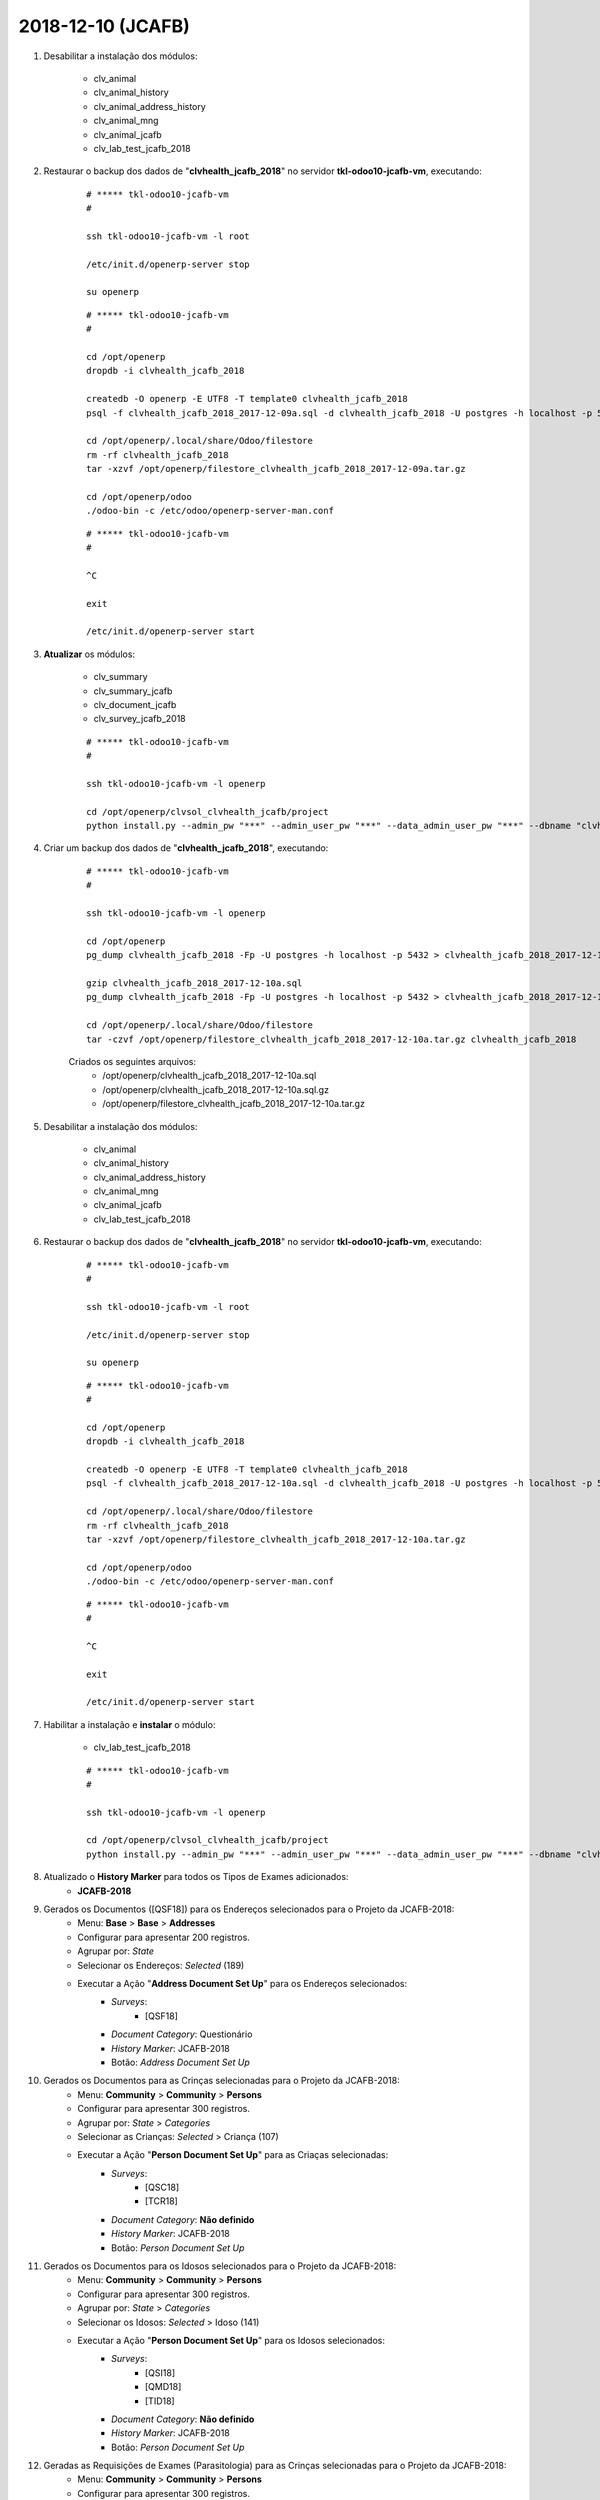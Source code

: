 ==================
2018-12-10 (JCAFB)
==================

#. Desabilitar a instalação dos módulos:

    * clv_animal
    * clv_animal_history
    * clv_animal_address_history
    * clv_animal_mng
    * clv_animal_jcafb
    * clv_lab_test_jcafb_2018

#. Restaurar o backup dos dados de "**clvhealth_jcafb_2018**" no servidor **tkl-odoo10-jcafb-vm**, executando:

    ::

        # ***** tkl-odoo10-jcafb-vm
        #

        ssh tkl-odoo10-jcafb-vm -l root

        /etc/init.d/openerp-server stop

        su openerp

    ::

        # ***** tkl-odoo10-jcafb-vm
        #

        cd /opt/openerp
        dropdb -i clvhealth_jcafb_2018

        createdb -O openerp -E UTF8 -T template0 clvhealth_jcafb_2018
        psql -f clvhealth_jcafb_2018_2017-12-09a.sql -d clvhealth_jcafb_2018 -U postgres -h localhost -p 5432 -q

        cd /opt/openerp/.local/share/Odoo/filestore
        rm -rf clvhealth_jcafb_2018
        tar -xzvf /opt/openerp/filestore_clvhealth_jcafb_2018_2017-12-09a.tar.gz

        cd /opt/openerp/odoo
        ./odoo-bin -c /etc/odoo/openerp-server-man.conf

    ::

        # ***** tkl-odoo10-jcafb-vm
        #

        ^C

        exit

        /etc/init.d/openerp-server start

#. **Atualizar** os módulos:

    * clv_summary
    * clv_summary_jcafb
    * clv_document_jcafb
    * clv_survey_jcafb_2018

    ::

        # ***** tkl-odoo10-jcafb-vm
        #

        ssh tkl-odoo10-jcafb-vm -l openerp

        cd /opt/openerp/clvsol_clvhealth_jcafb/project
        python install.py --admin_pw "***" --admin_user_pw "***" --data_admin_user_pw "***" --dbname "clvhealth_jcafb_2018" -m clv_summary clv_document_jcafb clv_survey_jcafb_2018

#. Criar um backup dos dados de "**clvhealth_jcafb_2018**", executando:

    ::

        # ***** tkl-odoo10-jcafb-vm
        #

        ssh tkl-odoo10-jcafb-vm -l openerp

        cd /opt/openerp
        pg_dump clvhealth_jcafb_2018 -Fp -U postgres -h localhost -p 5432 > clvhealth_jcafb_2018_2017-12-10a.sql

        gzip clvhealth_jcafb_2018_2017-12-10a.sql
        pg_dump clvhealth_jcafb_2018 -Fp -U postgres -h localhost -p 5432 > clvhealth_jcafb_2018_2017-12-10a.sql

        cd /opt/openerp/.local/share/Odoo/filestore
        tar -czvf /opt/openerp/filestore_clvhealth_jcafb_2018_2017-12-10a.tar.gz clvhealth_jcafb_2018

    Criados os seguintes arquivos:
        * /opt/openerp/clvhealth_jcafb_2018_2017-12-10a.sql
        * /opt/openerp/clvhealth_jcafb_2018_2017-12-10a.sql.gz
        * /opt/openerp/filestore_clvhealth_jcafb_2018_2017-12-10a.tar.gz

#. Desabilitar a instalação dos módulos:

    * clv_animal
    * clv_animal_history
    * clv_animal_address_history
    * clv_animal_mng
    * clv_animal_jcafb
    * clv_lab_test_jcafb_2018

#. Restaurar o backup dos dados de "**clvhealth_jcafb_2018**" no servidor **tkl-odoo10-jcafb-vm**, executando:

    ::

        # ***** tkl-odoo10-jcafb-vm
        #

        ssh tkl-odoo10-jcafb-vm -l root

        /etc/init.d/openerp-server stop

        su openerp

    ::

        # ***** tkl-odoo10-jcafb-vm
        #

        cd /opt/openerp
        dropdb -i clvhealth_jcafb_2018

        createdb -O openerp -E UTF8 -T template0 clvhealth_jcafb_2018
        psql -f clvhealth_jcafb_2018_2017-12-10a.sql -d clvhealth_jcafb_2018 -U postgres -h localhost -p 5432 -q

        cd /opt/openerp/.local/share/Odoo/filestore
        rm -rf clvhealth_jcafb_2018
        tar -xzvf /opt/openerp/filestore_clvhealth_jcafb_2018_2017-12-10a.tar.gz

        cd /opt/openerp/odoo
        ./odoo-bin -c /etc/odoo/openerp-server-man.conf

    ::

        # ***** tkl-odoo10-jcafb-vm
        #

        ^C

        exit

        /etc/init.d/openerp-server start

#. Habilitar a instalação e **instalar** o módulo:

    * clv_lab_test_jcafb_2018

    ::

        # ***** tkl-odoo10-jcafb-vm
        #

        ssh tkl-odoo10-jcafb-vm -l openerp

        cd /opt/openerp/clvsol_clvhealth_jcafb/project
        python install.py --admin_pw "***" --admin_user_pw "***" --data_admin_user_pw "***" --dbname "clvhealth_jcafb_2018"

#. Atualizado o **History Marker** para todos os Tipos de Exames adicionados:
    * **JCAFB-2018**

#. Gerados os Documentos ([QSF18]) para os Endereços selecionados para o Projeto da JCAFB-2018:
        * Menu: **Base** > **Base** > **Addresses**
        * Configurar para apresentar 200 registros.
        * Agrupar por: *State*
        * Selecionar os Endereços: *Selected* (189)
        * Executar a Ação "**Address Document Set Up**" para os Endereços selecionados:
            * *Surveys*:
                * [QSF18]
            * *Document Category*: Questionário
            * *History Marker*: JCAFB-2018
            * Botão: *Address Document Set Up*

#. Gerados os Documentos para as Crinças selecionadas para o Projeto da JCAFB-2018:
        * Menu: **Community** > **Community** > **Persons**
        * Configurar para apresentar 300 registros.
        * Agrupar por: *State* > *Categories*
        * Selecionar as Crianças: *Selected* > Criança (107)
        * Executar a Ação "**Person Document Set Up**" para as Criaças selecionadas:
            * *Surveys*:
                * [QSC18]
                * [TCR18]
            * *Document Category*: **Não definido**
            * *History Marker*: JCAFB-2018
            * Botão: *Person Document Set Up*

#. Gerados os Documentos para os Idosos selecionados para o Projeto da JCAFB-2018:
        * Menu: **Community** > **Community** > **Persons**
        * Configurar para apresentar 300 registros.
        * Agrupar por: *State* > *Categories*
        * Selecionar os Idosos: *Selected* > Idoso (141)
        * Executar a Ação "**Person Document Set Up**" para os Idosos selecionados:
            * *Surveys*:
                * [QSI18]
                * [QMD18]
                * [TID18]
            * *Document Category*: **Não definido**
            * *History Marker*: JCAFB-2018
            * Botão: *Person Document Set Up*

#. Geradas as Requisições de Exames (Parasitologia) para as Crinças selecionadas para o Projeto da JCAFB-2018:
        * Menu: **Community** > **Community** > **Persons**
        * Configurar para apresentar 300 registros.
        * Agrupar por: *State* > *Categories*
        * Selecionar as Crianças: *Selected* > Criança (107)
        * Executar a Ação "**Lab Test Request Set Up**" para as Criaças selecionadas:
            * *Lab Test Types*:
                * JCAFB 2018 - Laboratório - Parasitologia
            * *History Marker*: JCAFB-2018
            * Botão: *Lab Test Request Set Up*

#. Geradas as Requisições de Exames (Pesquisa de Enterobius vermicularis) para as Crinças selecionadas para o Projeto da JCAFB-2018:
        * Menu: **Community** > **Community** > **Persons**
        * Configurar para apresentar 300 registros.
        * Agrupar por: *State* > *Categories*
        * Selecionar as Crianças: *Selected* > Criança (107)
        * Executar a Ação "**Lab Test Request Set Up**" para as Criaças selecionadas:
            * *Lab Test Types*:
                * JCAFB 2018 - Laboratório - Pesquisa de Enterobius vermicularis
            * *History Marker*: JCAFB-2018
            * Botão: *Lab Test Request Set Up*

#. Geradas as Requisições de Exames (Parasitologia) para os Idosos selecionados para o Projeto da JCAFB-2018:
        * Menu: **Community** > **Community** > **Persons**
        * Configurar para apresentar 300 registros.
        * Agrupar por: *State* > *Categories*
        * Selecionar os Idosos: *Selected* > Idoso (141)
        * Executar a Ação "**Lab Test Request Set Up**" para os Idosos selecionados:
            * *Lab Test Types*:
                * JCAFB 2018 - Laboratório - Parasitologia
            * *History Marker*: JCAFB-2018
            * Botão: *Lab Test Request Set Up*

#. Geradas as Requisições de Exames (Urinálise) para os Idosos selecionados para o Projeto da JCAFB-2018:
        * Menu: **Community** > **Community** > **Persons**
        * Configurar para apresentar 300 registros.
        * Agrupar por: *State* > *Categories*
        * Selecionar os Idosos: *Selected* > Idoso (141)
        * Executar a Ação "**Lab Test Request Set Up**" para os Idosos selecionados:
            * *Lab Test Types*:
                * JCAFB 2018 - Laboratório - Urinálise
            * *History Marker*: JCAFB-2018
            * Botão: *Lab Test Request Set Up*

#. Gerados os Sumários para os Endereços selecionados para o Projeto da JCAFB-2018:
        * Menu: **Base** > **Base** > **Adresses**
        * Configurar para apresentar 200 registros.
        * Agrupar por: *State*
        * Selecionar os Endereços: *Selected* (189)
        * Executar a Ação "**Address Summary Set Up**" para os Endereços selecionados:
            * Botão: *Address Summary Set Up*

#. Gerados os Sumários para as Pessoas selecionadas para o Projeto da JCAFB-2018:
        * Menu: **Community** > **Community** > **Persons**
        * Configurar para apresentar 300 registros.
        * Agrupar por: *State*
        * Selecionar as Pessoas: *Selected* (248)
        * Executar a Ação "**Person Summary Set Up**" para as Pessoas selecionadas:
            * Botão: *Person Summary Set Up*

#. Criar um backup dos dados de "**clvhealth_jcafb_2018**", executando:

    ::

        # ***** tkl-odoo10-jcafb-vm
        #

        ssh tkl-odoo10-jcafb-vm -l openerp

        cd /opt/openerp
        pg_dump clvhealth_jcafb_2018 -Fp -U postgres -h localhost -p 5432 > clvhealth_jcafb_2018_2017-12-10b_T.sql

        gzip clvhealth_jcafb_2018_2017-12-10b_T.sql
        pg_dump clvhealth_jcafb_2018 -Fp -U postgres -h localhost -p 5432 > clvhealth_jcafb_2018_2017-12-10b_T.sql

        cd /opt/openerp/.local/share/Odoo/filestore
        tar -czvf /opt/openerp/filestore_clvhealth_jcafb_2018_2017-12-10b_T.tar.gz clvhealth_jcafb_2018

    Criados os seguintes arquivos:
        * /opt/openerp/clvhealth_jcafb_2018_2017-12-10b_T.sql
        * /opt/openerp/clvhealth_jcafb_2018_2017-12-10b_T.sql.gz
        * /opt/openerp/filestore_clvhealth_jcafb_2018_2017-12-10b_T.tar.gz

#. Restaurar o backup dos dados de "**clvhealth_jcafb_2018**" no servidor **clvheatlh-jcafb-2018-aws-tst**, executando:

    ::

        # ***** clvheatlh-jcafb-2018-aws-tst
        #

        ssh clvheatlh-jcafb-2018-aws-tst -l root

        /etc/init.d/openerp-server stop

        su openerp

        cd /opt/openerp
        gzip -d clvhealth_jcafb_2018_2017-12-10b_T.sql.gz

        dropdb -i clvhealth_jcafb_2018

        createdb -O openerp -E UTF8 -T template0 clvhealth_jcafb_2018
        psql -f clvhealth_jcafb_2018_2017-12-10b_T.sql -d clvhealth_jcafb_2018 -U postgres -h localhost -p 5432 -q

        cd /opt/openerp/.local/share/Odoo/filestore
        rm -rf clvhealth_jcafb_2018
        tar -xzvf /opt/openerp/filestore_clvhealth_jcafb_2018_2017-12-10b_T.tar.gz

        cd /opt/openerp/clvsol_clvhealth_jcafb
        git pull

        cd /opt/openerp/clvsol_odoo_addons
        git pull

        cd /opt/openerp/clvsol_odoo_addons_jcafb
        git pull

        cd /opt/openerp/clvsol_odoo_addons_l10n_br
        git pull

        cd /opt/openerp/clvsol_odoo_api
        git pull

        exit
        /etc/init.d/openerp-server start

#. Atualizar o **Apelido do Domínio** no servidor **clvheatlh-jcafb-2018-aws-tst**:

    * Menu: **Configurações** > **Configurações Gerais**
        * Apelido do Domínio: **54.233.68.133**

